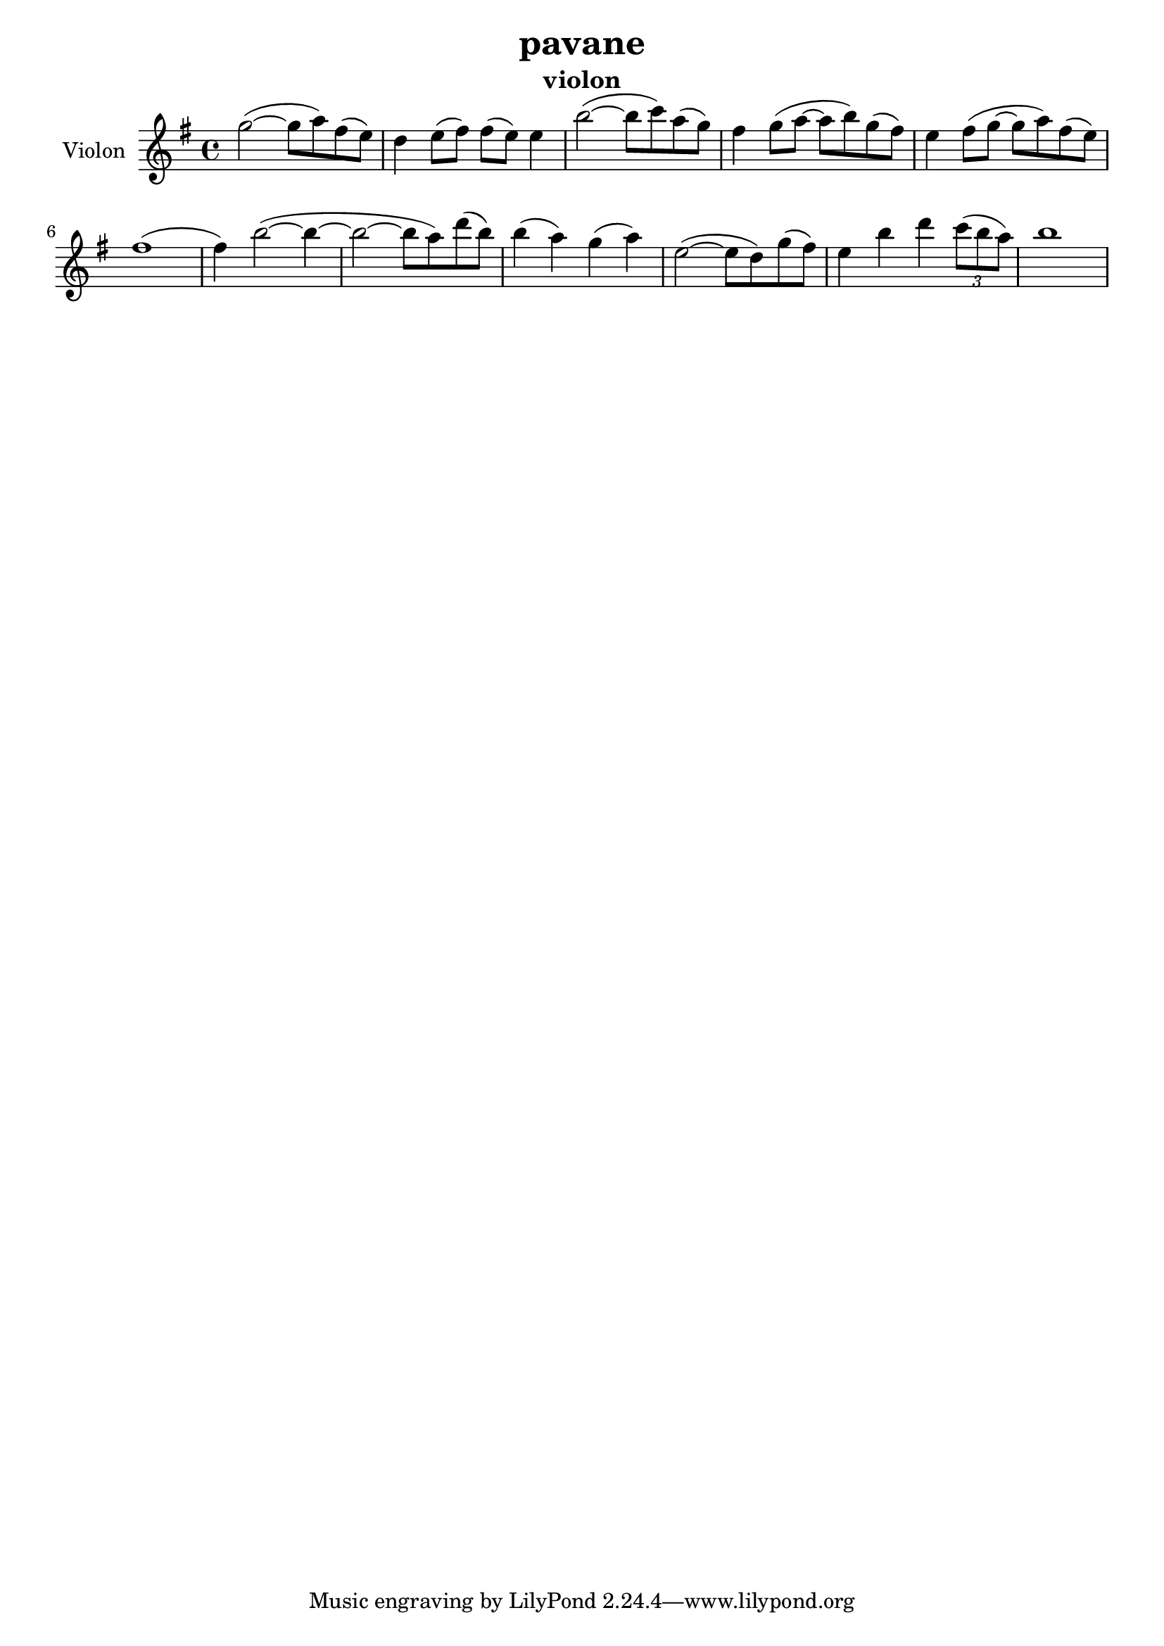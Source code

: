 \version "2.24.3"

\header {
  title = "pavane"
  instrument = "violon"
}

global = {
  \key g \major
  \time 4/4
}

violin = \relative c'' {
  \global
  % En avant la musique.
  \slurUp (g'2~ 
  
  g8 a8) \slurUp (fis8
  e8) d4 \slurUp (e8 fis8) \slurUp (fis8 e8) e4 \slurUp (b'2~ b8 c8) \slurUp (a8 g8) fis4 \slurUp (g8 a8~ a8 b8) \slurUp (g8 fis8) e4 \slurUp (fis8 g8~ g8 a8) \slurUp (fis8 e8) \slurUp (fis1 fis4) \slurUp (b2~ b4~ b2~ b8 a8) \slurUp (d8 b8) \slurUp (b4 a4) \slurUp (g4 a4) \slurUp (e2~ e8 d8) \slurUp (g8 fis8) e4 b'4 d4  
  \tuplet 3/2 { \slurUp (c8 b8 a8) }
  b1
}



\score {
  \new Staff \with {
    instrumentName = "Violon"
    midiInstrument = "violin"
  } \violin
  \layout { }
  \midi {
    \tempo 4=100
  }
}
